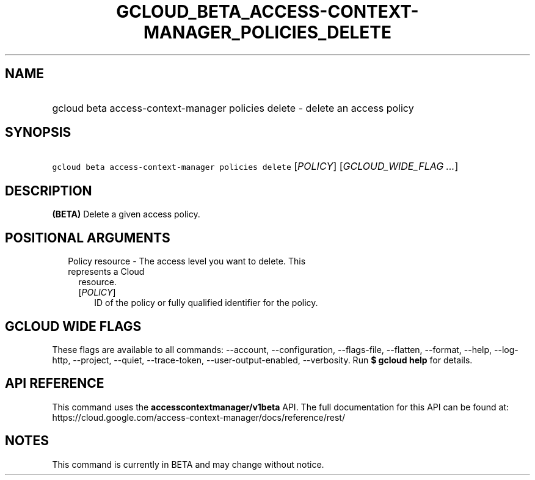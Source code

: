 
.TH "GCLOUD_BETA_ACCESS\-CONTEXT\-MANAGER_POLICIES_DELETE" 1



.SH "NAME"
.HP
gcloud beta access\-context\-manager policies delete \- delete an access policy



.SH "SYNOPSIS"
.HP
\f5gcloud beta access\-context\-manager policies delete\fR [\fIPOLICY\fR] [\fIGCLOUD_WIDE_FLAG\ ...\fR]



.SH "DESCRIPTION"

\fB(BETA)\fR Delete a given access policy.



.SH "POSITIONAL ARGUMENTS"

.RS 2m
.TP 2m

Policy resource \- The access level you want to delete. This represents a Cloud
resource.

.RS 2m
.TP 2m
[\fIPOLICY\fR]
ID of the policy or fully qualified identifier for the policy.


.RE
.RE
.sp

.SH "GCLOUD WIDE FLAGS"

These flags are available to all commands: \-\-account, \-\-configuration,
\-\-flags\-file, \-\-flatten, \-\-format, \-\-help, \-\-log\-http, \-\-project,
\-\-quiet, \-\-trace\-token, \-\-user\-output\-enabled, \-\-verbosity. Run \fB$
gcloud help\fR for details.



.SH "API REFERENCE"

This command uses the \fBaccesscontextmanager/v1beta\fR API. The full
documentation for this API can be found at:
https://cloud.google.com/access\-context\-manager/docs/reference/rest/



.SH "NOTES"

This command is currently in BETA and may change without notice.

